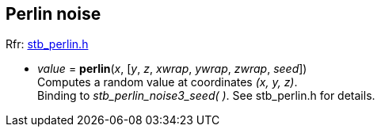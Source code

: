 
[[Write]]
== Perlin noise

[small]#Rfr: https://github.com/nothings/stb[stb_perlin.h]#

[[perlin]]
* _value_ = *perlin*(_x_, [_y_, _z_, _xwrap_, _ywrap_, _zwrap_, _seed_]) +
[small]#Computes a random value at coordinates _(x, y, z)_. +
Binding to _stb_perlin_noise3_seed( )_. See stb_perlin.h for details.#

